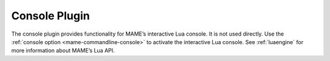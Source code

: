.. _plugins-console:

Console Plugin
==============

The console plugin provides functionality for MAME’s interactive Lua console.
It is not used directly.  Use the
:ref:`console option <mame-commandline-console>` to activate the interactive Lua
console.  See :ref:`luaengine` for more information about MAME’s Lua API.

